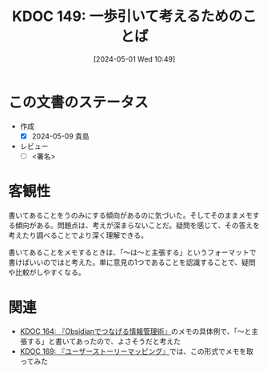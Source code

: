 :properties:
:ID: 20240501T104911
:end:
#+title:      KDOC 149: 一歩引いて考えるためのことば
#+date:       [2024-05-01 Wed 10:49]
#+filetags:   :draft:code:
#+identifier: 20240501T104911

# (denote-rename-file-using-front-matter (buffer-file-name) 0)
# (save-excursion (while (re-search-backward ":draft" nil t) (replace-match "")))
# (flush-lines "^\\#\s.+?")

# ====ポリシー。
# 1ファイル1アイデア。
# 1ファイルで内容を完結させる。
# 常にほかのエントリとリンクする。
# 自分の言葉を使う。
# 参考文献を残しておく。
# 自分の考えを加える。
# 構造を気にしない。
# エントリ間の接続を発見したら、接続エントリを追加する。カード間にあるリンクの関係を説明するカード。
# アイデアがまとまったらアウトラインエントリを作成する。リンクをまとめたエントリ。
# エントリを削除しない。古いカードのどこが悪いかを説明する新しいカードへのリンクを追加する。
# 恐れずにカードを追加する。無意味の可能性があっても追加しておくことが重要。

* この文書のステータス
- 作成
  - [X] 2024-05-09 貴島
- レビュー
  - [ ] <署名>
# (progn (kill-line -1) (insert (format "  - [X] %s 貴島" (format-time-string "%Y-%m-%d"))))

# 関連をつけた。
# タイトルがフォーマット通りにつけられている。
# 内容をブラウザに表示して読んだ(作成とレビューのチェックは同時にしない)。
# 文脈なく読めるのを確認した。
# おばあちゃんに説明できる。
# いらない見出しを削除した。
# タグを適切にした。
# すべてのコメントを削除した。

* 客観性
書いてあることをうのみにする傾向があるのに気づいた。そしてそのままメモする傾向がある。問題点は、考えが深まらないことだ。疑問を感じて、その答えを考えたり調べることでより深く理解できる。

書いてあることをメモするときは、「〜は〜と主張する」というフォーマットで書けばいいのではと考えた。単に意見の1つであることを認識することで、疑問や比較がしやすくなる。
* 関連
- [[id:20240504T163507][KDOC 164: 『Obsidianでつなげる情報管理術』]]のメモの具体例で、「〜と主張する」と書いてあったので、よさそうだと考えた
- [[id:20240509T143103][KDOC 169: 『ユーザーストーリーマッピング』]]では、この形式でメモを取ってみた
